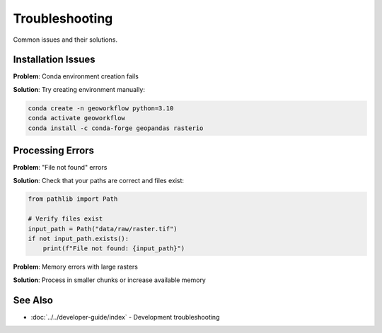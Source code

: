 Troubleshooting
===============

Common issues and their solutions.

Installation Issues
-------------------

**Problem**: Conda environment creation fails

**Solution**: Try creating environment manually:

.. code-block:: bash

   conda create -n geoworkflow python=3.10
   conda activate geoworkflow
   conda install -c conda-forge geopandas rasterio

Processing Errors
-----------------

**Problem**: "File not found" errors

**Solution**: Check that your paths are correct and files exist:

.. code-block:: python

   from pathlib import Path
   
   # Verify files exist
   input_path = Path("data/raw/raster.tif")
   if not input_path.exists():
       print(f"File not found: {input_path}")

**Problem**: Memory errors with large rasters

**Solution**: Process in smaller chunks or increase available memory

See Also
--------

* :doc:`../../developer-guide/index` - Development troubleshooting
